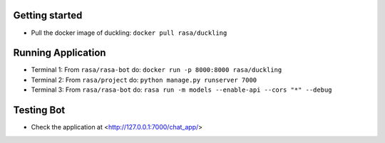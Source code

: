 
Getting started
~~~~~~~~~~~~~~~

* Pull the docker image of duckling: ``docker pull rasa/duckling``

Running Application
~~~~~~~~~~~~~~~~~~~

- Terminal 1: From ``rasa/rasa-bot`` do: ``docker run -p 8000:8000 rasa/duckling``

- Terminal 2: From ``rasa/project`` do: ``python manage.py runserver 7000``

- Terminal 3: From ``rasa/rasa-bot`` do: ``rasa run -m models --enable-api --cors "*" --debug``


Testing Bot
~~~~~~~~~~~

- Check the application at <http://127.0.0.1:7000/chat_app/>
